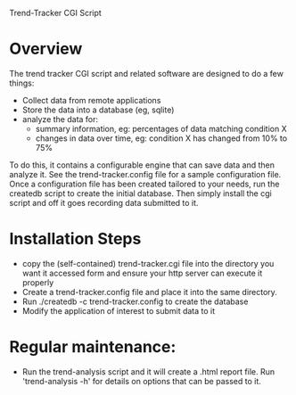 Trend-Tracker CGI Script

* Overview

  The trend tracker CGI script and related software are designed to do a
  few things:

  + Collect data from remote applications
  + Store the data into a database (eg, sqlite)
  + analyze the data for:
    + summary information, eg: percentages of data matching condition X
    + changes in data over time, eg: condition X has changed from 10% to 75%

  To do this, it contains a configurable engine that can save data and
  then analyze it.  See the trend-tracker.config file for a sample
  configuration file.  Once a configuration file has been created
  tailored to your needs, run the createdb script to create the initial
  database.  Then simply install the cgi script and off it goes
  recording data submitted to it.

* Installation Steps

  + copy the (self-contained) trend-tracker.cgi file into the directory
    you want it accessed form and ensure your http server can execute
    it properly
  + Create a trend-tracker.config file and place it into the same
    directory.
  + Run ./createdb -c trend-tracker.config to create the database
  + Modify the application of interest to submit data to it

* Regular maintenance:

  + Run the trend-analysis script and it will create a .html report
    file.  Run 'trend-analysis -h' for details on options that can be
    passed to it.
